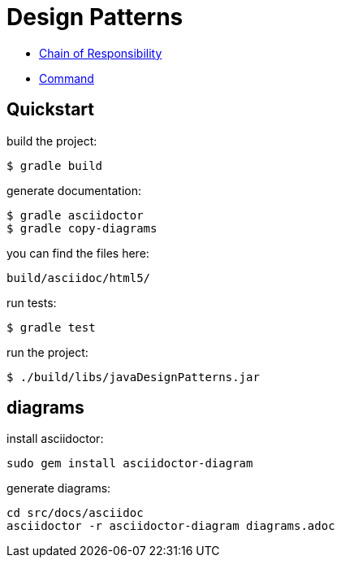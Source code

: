 = Design Patterns

- link:src/docs/asciidoc/chain.adoc[Chain of Responsibility]
- link:src/docs/asciidoc/command.adoc[Command]

== Quickstart

build the project:

  $ gradle build

generate documentation:

  $ gradle asciidoctor
  $ gradle copy-diagrams

you can find the files here:

  build/asciidoc/html5/

run tests:

  $ gradle test

run the project:

  $ ./build/libs/javaDesignPatterns.jar

== diagrams

install asciidoctor:

  sudo gem install asciidoctor-diagram

generate diagrams:

  cd src/docs/asciidoc
  asciidoctor -r asciidoctor-diagram diagrams.adoc



